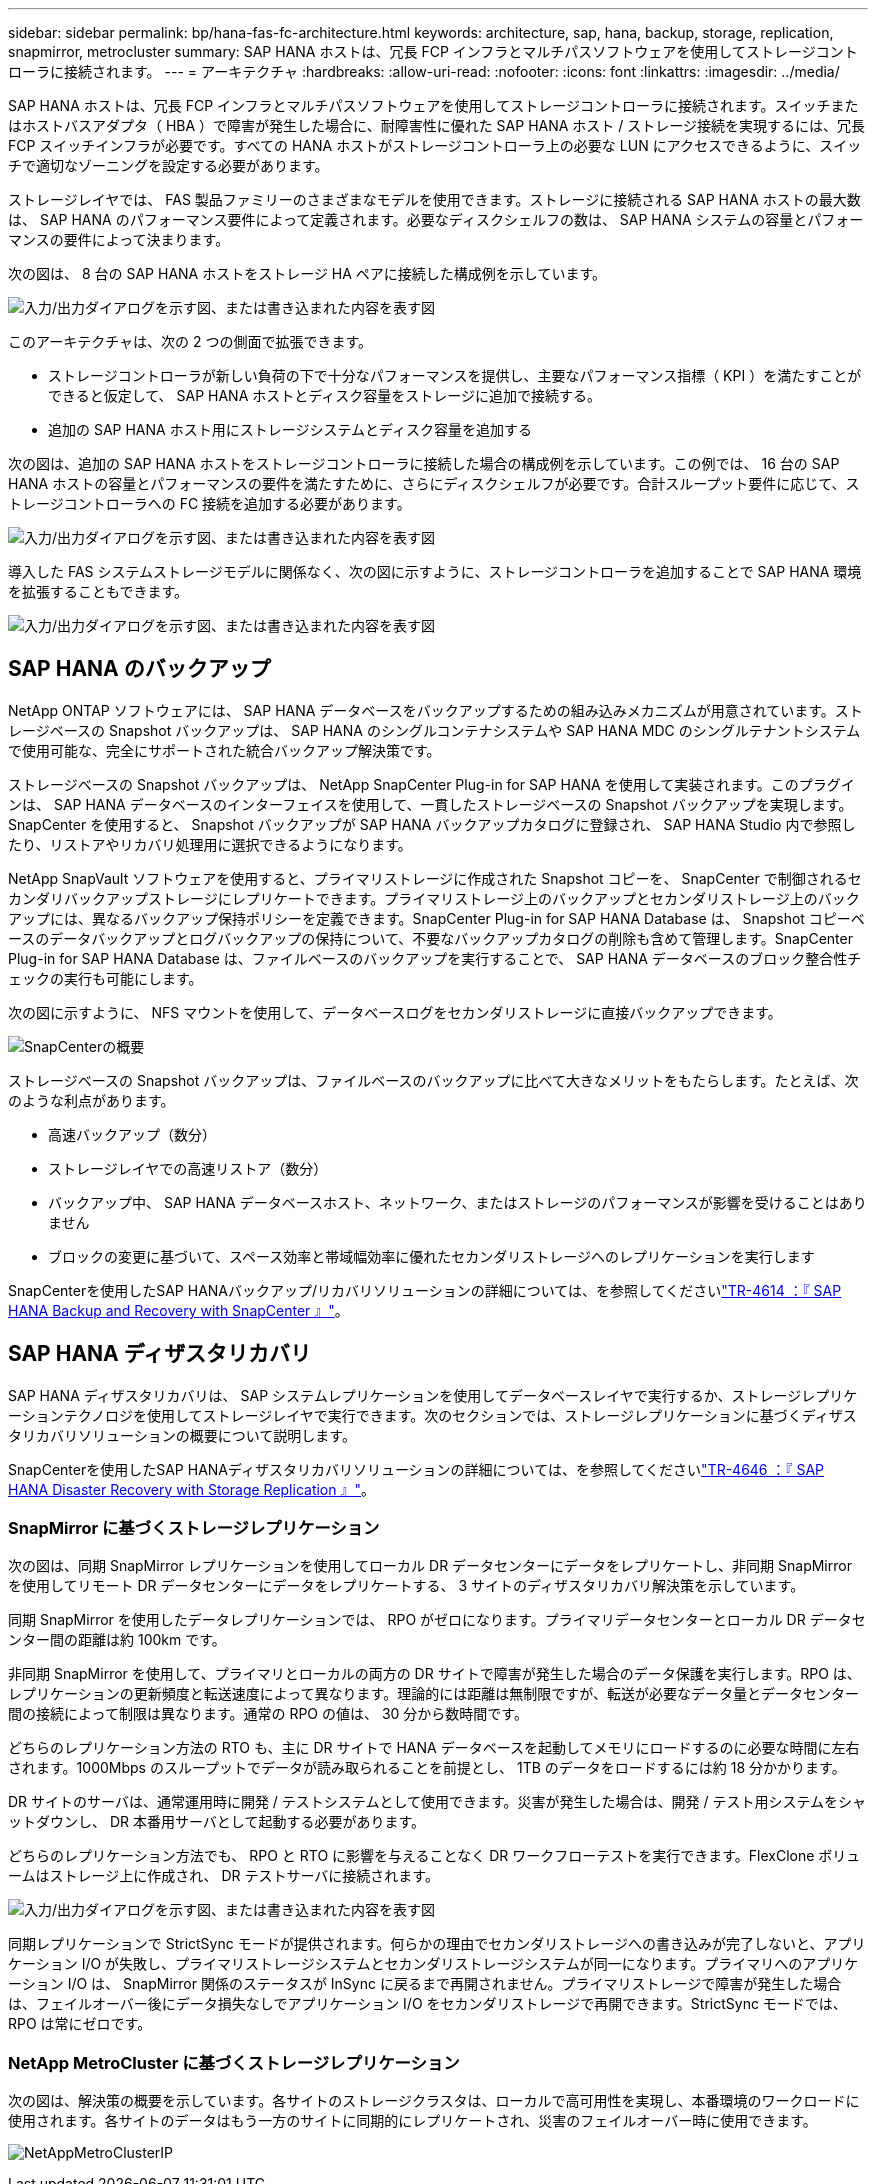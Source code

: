 ---
sidebar: sidebar 
permalink: bp/hana-fas-fc-architecture.html 
keywords: architecture, sap, hana, backup, storage, replication, snapmirror, metrocluster 
summary: SAP HANA ホストは、冗長 FCP インフラとマルチパスソフトウェアを使用してストレージコントローラに接続されます。 
---
= アーキテクチャ
:hardbreaks:
:allow-uri-read: 
:nofooter: 
:icons: font
:linkattrs: 
:imagesdir: ../media/


[role="lead"]
SAP HANA ホストは、冗長 FCP インフラとマルチパスソフトウェアを使用してストレージコントローラに接続されます。スイッチまたはホストバスアダプタ（ HBA ）で障害が発生した場合に、耐障害性に優れた SAP HANA ホスト / ストレージ接続を実現するには、冗長 FCP スイッチインフラが必要です。すべての HANA ホストがストレージコントローラ上の必要な LUN にアクセスできるように、スイッチで適切なゾーニングを設定する必要があります。

ストレージレイヤでは、 FAS 製品ファミリーのさまざまなモデルを使用できます。ストレージに接続される SAP HANA ホストの最大数は、 SAP HANA のパフォーマンス要件によって定義されます。必要なディスクシェルフの数は、 SAP HANA システムの容量とパフォーマンスの要件によって決まります。

次の図は、 8 台の SAP HANA ホストをストレージ HA ペアに接続した構成例を示しています。

image:saphana_fas_fc_image2.png["入力/出力ダイアログを示す図、または書き込まれた内容を表す図"]

このアーキテクチャは、次の 2 つの側面で拡張できます。

* ストレージコントローラが新しい負荷の下で十分なパフォーマンスを提供し、主要なパフォーマンス指標（ KPI ）を満たすことができると仮定して、 SAP HANA ホストとディスク容量をストレージに追加で接続する。
* 追加の SAP HANA ホスト用にストレージシステムとディスク容量を追加する


次の図は、追加の SAP HANA ホストをストレージコントローラに接続した場合の構成例を示しています。この例では、 16 台の SAP HANA ホストの容量とパフォーマンスの要件を満たすために、さらにディスクシェルフが必要です。合計スループット要件に応じて、ストレージコントローラへの FC 接続を追加する必要があります。

image:saphana_fas_fc_image3.png["入力/出力ダイアログを示す図、または書き込まれた内容を表す図"]

導入した FAS システムストレージモデルに関係なく、次の図に示すように、ストレージコントローラを追加することで SAP HANA 環境を拡張することもできます。

image:saphana_fas_fc_image4a.png["入力/出力ダイアログを示す図、または書き込まれた内容を表す図"]



== SAP HANA のバックアップ

NetApp ONTAP ソフトウェアには、 SAP HANA データベースをバックアップするための組み込みメカニズムが用意されています。ストレージベースの Snapshot バックアップは、 SAP HANA のシングルコンテナシステムや SAP HANA MDC のシングルテナントシステムで使用可能な、完全にサポートされた統合バックアップ解決策です。

ストレージベースの Snapshot バックアップは、 NetApp SnapCenter Plug-in for SAP HANA を使用して実装されます。このプラグインは、 SAP HANA データベースのインターフェイスを使用して、一貫したストレージベースの Snapshot バックアップを実現します。SnapCenter を使用すると、 Snapshot バックアップが SAP HANA バックアップカタログに登録され、 SAP HANA Studio 内で参照したり、リストアやリカバリ処理用に選択できるようになります。

NetApp SnapVault ソフトウェアを使用すると、プライマリストレージに作成された Snapshot コピーを、 SnapCenter で制御されるセカンダリバックアップストレージにレプリケートできます。プライマリストレージ上のバックアップとセカンダリストレージ上のバックアップには、異なるバックアップ保持ポリシーを定義できます。SnapCenter Plug-in for SAP HANA Database は、 Snapshot コピーベースのデータバックアップとログバックアップの保持について、不要なバックアップカタログの削除も含めて管理します。SnapCenter Plug-in for SAP HANA Database は、ファイルベースのバックアップを実行することで、 SAP HANA データベースのブロック整合性チェックの実行も可能にします。

次の図に示すように、 NFS マウントを使用して、データベースログをセカンダリストレージに直接バックアップできます。

image:saphana_asa_fc_image5a.png["SnapCenterの概要"]

ストレージベースの Snapshot バックアップは、ファイルベースのバックアップに比べて大きなメリットをもたらします。たとえば、次のような利点があります。

* 高速バックアップ（数分）
* ストレージレイヤでの高速リストア（数分）
* バックアップ中、 SAP HANA データベースホスト、ネットワーク、またはストレージのパフォーマンスが影響を受けることはありません
* ブロックの変更に基づいて、スペース効率と帯域幅効率に優れたセカンダリストレージへのレプリケーションを実行します


SnapCenterを使用したSAP HANAバックアップ/リカバリソリューションの詳細については、を参照してくださいlink:../backup/hana-br-scs-overview.html["TR-4614 ：『 SAP HANA Backup and Recovery with SnapCenter 』"^]。



== SAP HANA ディザスタリカバリ

SAP HANA ディザスタリカバリは、 SAP システムレプリケーションを使用してデータベースレイヤで実行するか、ストレージレプリケーションテクノロジを使用してストレージレイヤで実行できます。次のセクションでは、ストレージレプリケーションに基づくディザスタリカバリソリューションの概要について説明します。

SnapCenterを使用したSAP HANAディザスタリカバリソリューションの詳細については、を参照してくださいlink:../backup/hana-dr-sr-pdf-link.html["TR-4646 ：『 SAP HANA Disaster Recovery with Storage Replication 』"^]。



=== SnapMirror に基づくストレージレプリケーション

次の図は、同期 SnapMirror レプリケーションを使用してローカル DR データセンターにデータをレプリケートし、非同期 SnapMirror を使用してリモート DR データセンターにデータをレプリケートする、 3 サイトのディザスタリカバリ解決策を示しています。

同期 SnapMirror を使用したデータレプリケーションでは、 RPO がゼロになります。プライマリデータセンターとローカル DR データセンター間の距離は約 100km です。

非同期 SnapMirror を使用して、プライマリとローカルの両方の DR サイトで障害が発生した場合のデータ保護を実行します。RPO は、レプリケーションの更新頻度と転送速度によって異なります。理論的には距離は無制限ですが、転送が必要なデータ量とデータセンター間の接続によって制限は異なります。通常の RPO の値は、 30 分から数時間です。

どちらのレプリケーション方法の RTO も、主に DR サイトで HANA データベースを起動してメモリにロードするのに必要な時間に左右されます。1000Mbps のスループットでデータが読み取られることを前提とし、 1TB のデータをロードするには約 18 分かかります。

DR サイトのサーバは、通常運用時に開発 / テストシステムとして使用できます。災害が発生した場合は、開発 / テスト用システムをシャットダウンし、 DR 本番用サーバとして起動する必要があります。

どちらのレプリケーション方法でも、 RPO と RTO に影響を与えることなく DR ワークフローテストを実行できます。FlexClone ボリュームはストレージ上に作成され、 DR テストサーバに接続されます。

image:saphana_fas_fc_image6.png["入力/出力ダイアログを示す図、または書き込まれた内容を表す図"]

同期レプリケーションで StrictSync モードが提供されます。何らかの理由でセカンダリストレージへの書き込みが完了しないと、アプリケーション I/O が失敗し、プライマリストレージシステムとセカンダリストレージシステムが同一になります。プライマリへのアプリケーション I/O は、 SnapMirror 関係のステータスが InSync に戻るまで再開されません。プライマリストレージで障害が発生した場合は、フェイルオーバー後にデータ損失なしでアプリケーション I/O をセカンダリストレージで再開できます。StrictSync モードでは、 RPO は常にゼロです。



=== NetApp MetroCluster に基づくストレージレプリケーション

次の図は、解決策の概要を示しています。各サイトのストレージクラスタは、ローカルで高可用性を実現し、本番環境のワークロードに使用されます。各サイトのデータはもう一方のサイトに同期的にレプリケートされ、災害のフェイルオーバー時に使用できます。

image:saphana_fas_image8.png["NetAppMetroClusterIP"]
